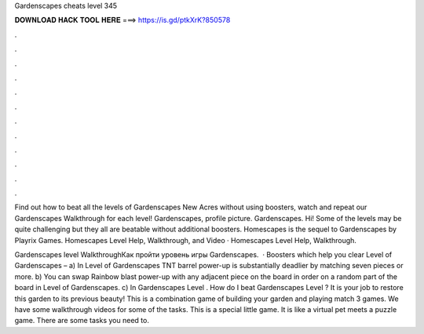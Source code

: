 Gardenscapes cheats level 345



𝐃𝐎𝐖𝐍𝐋𝐎𝐀𝐃 𝐇𝐀𝐂𝐊 𝐓𝐎𝐎𝐋 𝐇𝐄𝐑𝐄 ===> https://is.gd/ptkXrK?850578



.



.



.



.



.



.



.



.



.



.



.



.

Find out how to beat all the levels of Gardenscapes New Acres without using boosters, watch and repeat our Gardenscapes Walkthrough for each level! Gardenscapes, profile picture. Gardenscapes. Hi! Some of the levels may be quite challenging but they all are beatable without additional boosters. Homescapes is the sequel to Gardenscapes by Playrix Games. Homescapes Level Help, Walkthrough, and Video · Homescapes Level Help, Walkthrough.

Gardenscapes level WalkthroughКак пройти уровень игры Gardenscapes.  · Boosters which help you clear Level of Gardenscapes – a) In Level of Gardenscapes TNT barrel power-up is substantially deadlier by matching seven pieces or more. b) You can swap Rainbow blast power-up with any adjacent piece on the board in order on a random part of the board in Level of Gardenscapes. c) In Gardenscapes Level . How do I beat Gardenscapes Level ? It is your job to restore this garden to its previous beauty! This is a combination game of building your garden and playing match 3 games. We have some walkthrough videos for some of the tasks. This is a special little game. It is like a virtual pet meets a puzzle game. There are some tasks you need to.
